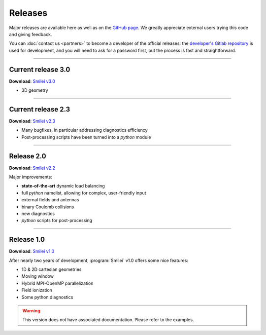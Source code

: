 Releases
--------

Major releases are available here as well as on the
`GitHub page <https://github.com/SmileiPIC/Smilei>`_.
We greatly appreciate external users trying this code and giving feedback.

You can :doc:`contact us <partners>` to become a developer of the official releases:
the `developer's Gitlab repository <https://llrgit.in2p3.fr/smilei/smilei>`_ is used
for development, and you will need to ask for a password first,
but the process is fast and straightforward.

----

Current release 3.0
^^^^^^^^^^^^^^^^^^^

**Download**: `Smilei v3.0 <_downloads/smilei-v3.0.tar.gz>`_

* 3D geometry


----

.. _latestVersion:

Current release 2.3
^^^^^^^^^^^^^^^^^^^

**Download**: `Smilei v2.3 <_downloads/smilei-v2.3.tar.gz>`_

* Many bugfixes, in particular addressing diagnostics efficiency
* Post-processing scripts have been turned into a *python* module


----

Release 2.0
^^^^^^^^^^^

**Download**: `Smilei v2.2 <_downloads/smilei-v2.2.tar.gz>`_

Major improvements:

* **state-of-the-art** dynamic load balancing
* full *python* namelist, allowing for complex, user-friendly input
* external fields and antennas
* binary Coulomb collisions
* new diagnostics
* *python* scripts for post-processing

----

Release 1.0
^^^^^^^^^^^

**Download**: `Smilei v1.0 <_downloads/smilei-v1.0.tar.gz>`_

After nearly two years of development, :program:`Smilei` v1.0 offers some nice features:

* 1D & 2D cartesian geometries
* Moving window
* Hybrid MPI-OpenMP parallelization
* Field ionization
* Some python diagnostics

.. warning::
  This version does not have associated documentation.
  Please refer to the examples.


